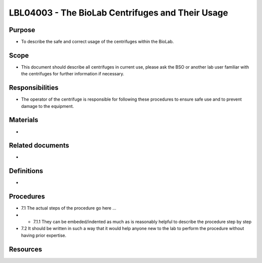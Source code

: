 =================================================
LBL04003 - The BioLab Centrifuges and Their Usage
=================================================

+----------------------------+--------------------+
| Approved by: <TODO INSERT:BSO>   | SOP No. LBL04003   |
+----------------------------+--------------------+
| Signed:                    | Effective from:    |
+----------------------------+--------------------+
| Date:                      | Last edited:       |
+----------------------------+--------------------+

Purpose
=======
-  To describe the safe and correct usage of the centrifuges within the BioLab.

Scope
=====
- This document should describe all centrifuges in current use, please ask the BSO or another lab user familiar with the centrifuges for further information if necessary.

Responsibilities
================
- The operator of the centrifuge is responsible for following these procedures to ensure safe use and to prevent damage to the equipment.

Materials
=========
-

Related documents
=================
-

Definitions
===========
-

Procedures
==========
- 7.1 The actual steps of the procedure go here …

- - 7.1.1 They can be embeded/indented as much as is reasonably helpful to describe the procedure step by step

- 7.2 It should be written in such a way that it would help anyone new to the lab to perform the procedure without having prior expertise.

Resources
=========

